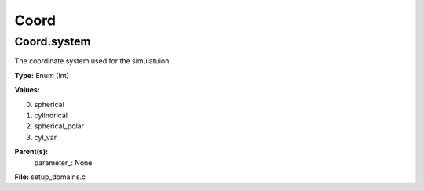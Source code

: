 
=====
Coord
=====

Coord.system
============
The coordinate system used for the simulatuion

**Type:** Enum (Int)

**Values:**

0. spherical

1. cylindrical

2. spherical_polar

3. cyl_var


**Parent(s):**
  parameter_: None


**File:** setup_domains.c


